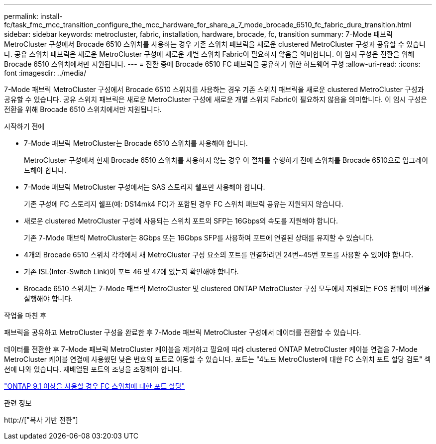 ---
permalink: install-fc/task_fmc_mcc_transition_configure_the_mcc_hardware_for_share_a_7_mode_brocade_6510_fc_fabric_dure_transition.html 
sidebar: sidebar 
keywords: metrocluster, fabric, installation, hardware, brocade, fc, transition 
summary: 7-Mode 패브릭 MetroCluster 구성에서 Brocade 6510 스위치를 사용하는 경우 기존 스위치 패브릭을 새로운 clustered MetroCluster 구성과 공유할 수 있습니다. 공유 스위치 패브릭은 새로운 MetroCluster 구성에 새로운 개별 스위치 Fabric이 필요하지 않음을 의미합니다. 이 임시 구성은 전환을 위해 Brocade 6510 스위치에서만 지원됩니다. 
---
= 전환 중에 Brocade 6510 FC 패브릭을 공유하기 위한 하드웨어 구성
:allow-uri-read: 
:icons: font
:imagesdir: ../media/


[role="lead"]
7-Mode 패브릭 MetroCluster 구성에서 Brocade 6510 스위치를 사용하는 경우 기존 스위치 패브릭을 새로운 clustered MetroCluster 구성과 공유할 수 있습니다. 공유 스위치 패브릭은 새로운 MetroCluster 구성에 새로운 개별 스위치 Fabric이 필요하지 않음을 의미합니다. 이 임시 구성은 전환을 위해 Brocade 6510 스위치에서만 지원됩니다.

.시작하기 전에
* 7-Mode 패브릭 MetroCluster는 Brocade 6510 스위치를 사용해야 합니다.
+
MetroCluster 구성에서 현재 Brocade 6510 스위치를 사용하지 않는 경우 이 절차를 수행하기 전에 스위치를 Brocade 6510으로 업그레이드해야 합니다.

* 7-Mode 패브릭 MetroCluster 구성에서는 SAS 스토리지 쉘프만 사용해야 합니다.
+
기존 구성에 FC 스토리지 쉘프(예: DS14mk4 FC)가 포함된 경우 FC 스위치 패브릭 공유는 지원되지 않습니다.

* 새로운 clustered MetroCluster 구성에 사용되는 스위치 포트의 SFP는 16Gbps의 속도를 지원해야 합니다.
+
기존 7-Mode 패브릭 MetroCluster는 8Gbps 또는 16Gbps SFP를 사용하여 포트에 연결된 상태를 유지할 수 있습니다.

* 4개의 Brocade 6510 스위치 각각에서 새 MetroCluster 구성 요소의 포트를 연결하려면 24번~45번 포트를 사용할 수 있어야 합니다.
* 기존 ISL(Inter-Switch Link)이 포트 46 및 47에 있는지 확인해야 합니다.
* Brocade 6510 스위치는 7-Mode 패브릭 MetroCluster 및 clustered ONTAP MetroCluster 구성 모두에서 지원되는 FOS 펌웨어 버전을 실행해야 합니다.


.작업을 마친 후
패브릭을 공유하고 MetroCluster 구성을 완료한 후 7-Mode 패브릭 MetroCluster 구성에서 데이터를 전환할 수 있습니다.

데이터를 전환한 후 7-Mode 패브릭 MetroCluster 케이블을 제거하고 필요에 따라 clustered ONTAP MetroCluster 케이블 연결을 7-Mode MetroCluster 케이블 연결에 사용했던 낮은 번호의 포트로 이동할 수 있습니다. 포트는 "4노드 MetroCluster에 대한 FC 스위치 포트 할당 검토" 섹션에 나와 있습니다. 재배열된 포트의 조닝을 조정해야 합니다.

link:concept_port_assignments_for_fc_switches_when_using_ontap_9_1_and_later.html["ONTAP 9.1 이상을 사용할 경우 FC 스위치에 대한 포트 할당"]

.관련 정보
http://["복사 기반 전환"]
